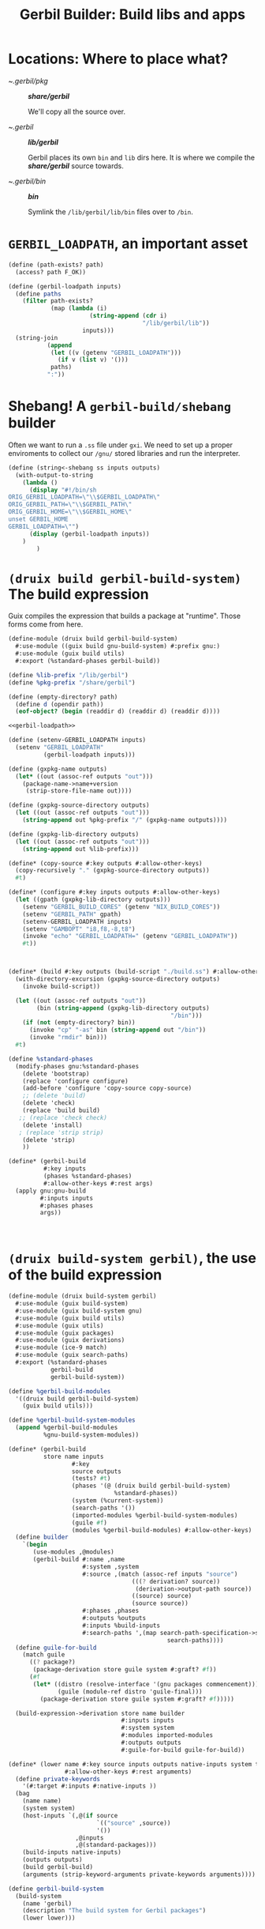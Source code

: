 #+TITLE: Gerbil Builder: Build libs and apps


* Locations: Where to place what?

- ~/.gerbil/pkg/ :: */share/gerbil/*

   We'll copy all the source over.

- ~/.gerbil/ :: */lib/gerbil/*

  Gerbil places its own ~bin~ and ~lib~ dirs here.
  It is where we compile the */share/gerbil/* source towards.

- ~/.gerbil/bin/ :: */bin/*

  Symlink the ~/lib/gerbil/lib/bin~ files over to ~/bin~.


* ~GERBIL_LOADPATH~, an important asset

#+begin_src scheme :noweb-ref gerbil-loadpath
(define (path-exists? path)
  (access? path F_OK))

(define (gerbil-loadpath inputs)
  (define paths
    (filter path-exists?
            (map (lambda (i)
                       (string-append (cdr i)
                                      "/lib/gerbil/lib"))
                     inputs)))
  (string-join
           (append
            (let ((v (getenv "GERBIL_LOADPATH")))
              (if v (list v) '()))
            paths)
           ":"))
#+end_src

* Shebang! A ~gerbil-build/shebang~ builder

Often we want to run a ~.ss~ file under ~gxi~. We need to set up a proper
enviroments to collect our ~/gnu/~ stored libraries and run the interpreter.

#+begin_src scheme
(define (string<-shebang ss inputs outputs)
  (with-output-to-string
    (lambda ()
      (display "#!/bin/sh
ORIG_GERBIL_LOADPATH=\"\\$GERBIL_LOADPATH\"
ORIG_GERBIL_PATH=\"\\$GERBIL_PATH\"
ORIG_GERBIL_HOME=\"\\$GERBIL_HOME\"
unset GERBIL_HOME
GERBIL_LOADPATH=\"")
      (display (gerbil-loadpath inputs))
    )
        )
#+end_src



* ~(druix build gerbil-build-system)~ The build expression

Guix compiles the expression that builds a package at "runtime". Those forms
come from here.

#+begin_src scheme :tangle "../../druix/build/gerbil-build-system.scm" :noweb yes
(define-module (druix build gerbil-build-system)
  #:use-module ((guix build gnu-build-system) #:prefix gnu:)
  #:use-module (guix build utils)
  #:export (%standard-phases gerbil-build))

(define %lib-prefix "/lib/gerbil")
(define %pkg-prefix "/share/gerbil")

(define (empty-directory? path)
  (define d (opendir path))
  (eof-object? (begin (readdir d) (readdir d) (readdir d))))

<<gerbil-loadpath>>

(define (setenv-GERBIL_LOADPATH inputs)
  (setenv "GERBIL_LOADPATH"
          (gerbil-loadpath inputs)))

(define (gxpkg-name outputs)
  (let* ((out (assoc-ref outputs "out")))
    (package-name->name+version
     (strip-store-file-name out))))

(define (gxpkg-source-directory outputs)
  (let ((out (assoc-ref outputs "out")))
    (string-append out %pkg-prefix "/" (gxpkg-name outputs))))

(define (gxpkg-lib-directory outputs)
  (let ((out (assoc-ref outputs "out")))
    (string-append out %lib-prefix)))

(define* (copy-source #:key outputs #:allow-other-keys)
  (copy-recursively "." (gxpkg-source-directory outputs))
  #t)

(define* (configure #:key inputs outputs #:allow-other-keys)
  (let ((gpath (gxpkg-lib-directory outputs)))
    (setenv "GERBIL_BUILD_CORES" (getenv "NIX_BUILD_CORES"))
    (setenv "GERBIL_PATH" gpath)
    (setenv-GERBIL_LOADPATH inputs)
    (setenv "GAMBOPT" "i8,f8,-8,t8")
    (invoke "echo" "GERBIL_LOADPATH=" (getenv "GERBIL_LOADPATH"))
    #t))



(define* (build #:key outputs (build-script "./build.ss") #:allow-other-keys)
  (with-directory-excursion (gxpkg-source-directory outputs)
    (invoke build-script))

  (let ((out (assoc-ref outputs "out"))
        (bin (string-append (gxpkg-lib-directory outputs)
                                              "/bin")))
    (if (not (empty-directory? bin))
      (invoke "cp" "-as" bin (string-append out "/bin"))
      (invoke "rmdir" bin)))
  #t)

(define %standard-phases
  (modify-phases gnu:%standard-phases
    (delete 'bootstrap)
    (replace 'configure configure)
    (add-before 'configure 'copy-source copy-source)
    ;; (delete 'build)
    (delete 'check)
    (replace 'build build)
   ;; (replace 'check check)
    (delete 'install)
   ; (replace 'strip strip)
    (delete 'strip)
    ))

(define* (gerbil-build
          #:key inputs
          (phases %standard-phases)
          #:allow-other-keys #:rest args)
  (apply gnu:gnu-build
         #:inputs inputs
         #:phases phases
         args))



#+end_src

* ~(druix build-system gerbil)~, the use of the build expression

#+begin_src scheme :tangle "../../druix/build-system/gerbil.scm"
(define-module (druix build-system gerbil)
  #:use-module (guix build-system)
  #:use-module (guix build-system gnu)
  #:use-module (guix build utils)
  #:use-module (guix utils)
  #:use-module (guix packages)
  #:use-module (guix derivations)
  #:use-module (ice-9 match)
  #:use-module (guix search-paths)
  #:export (%standard-phases
            gerbil-build
            gerbil-build-system))

(define %gerbil-build-modules
  '((druix build gerbil-build-system)
    (guix build utils)))

(define %gerbil-build-system-modules
  (append %gerbil-build-modules
          %gnu-build-system-modules))

(define* (gerbil-build
          store name inputs
                  #:key
                  source outputs
                  (tests? #t)
                  (phases '(@ (druix build gerbil-build-system)
                              %standard-phases))
                  (system (%current-system))
                  (search-paths '())
                  (imported-modules %gerbil-build-system-modules)
                  (guile #f)
                  (modules %gerbil-build-modules) #:allow-other-keys)
  (define builder
    `(begin
       (use-modules ,@modules)
       (gerbil-build #:name ,name
                     #:system ,system
                     #:source ,(match (assoc-ref inputs "source")
                                   (((? derivation? source))
                                    (derivation->output-path source))
                                   ((source) source)
                                   (source source))
                     #:phases ,phases
                     #:outputs %outputs
                     #:inputs %build-inputs
                     #:search-paths ',(map search-path-specification->sexp
                                             search-paths))))
  (define guile-for-build
    (match guile
      ((? package?)
       (package-derivation store guile system #:graft? #f))
      (#f
       (let* ((distro (resolve-interface '(gnu packages commencement)))
              (guile (module-ref distro 'guile-final)))
         (package-derivation store guile system #:graft? #f)))))

  (build-expression->derivation store name builder
                                #:inputs inputs
                                #:system system
                                #:modules imported-modules
                                #:outputs outputs
                                #:guile-for-build guile-for-build))

(define* (lower name #:key source inputs outputs native-inputs system target
                #:allow-other-keys #:rest arguments)
  (define private-keywords
    '(#:target #:inputs #:native-inputs ))
  (bag
    (name name)
    (system system)
    (host-inputs `(,@(if source
                         `(("source" ,source))
                         '())
                   ,@inputs
                   ,@(standard-packages)))
    (build-inputs native-inputs)
    (outputs outputs)
    (build gerbil-build)
    (arguments (strip-keyword-arguments private-keywords arguments))))

(define gerbil-build-system
  (build-system
    (name 'gerbil)
    (description "The build system for Gerbil packages")
    (lower lower)))


#+end_src
